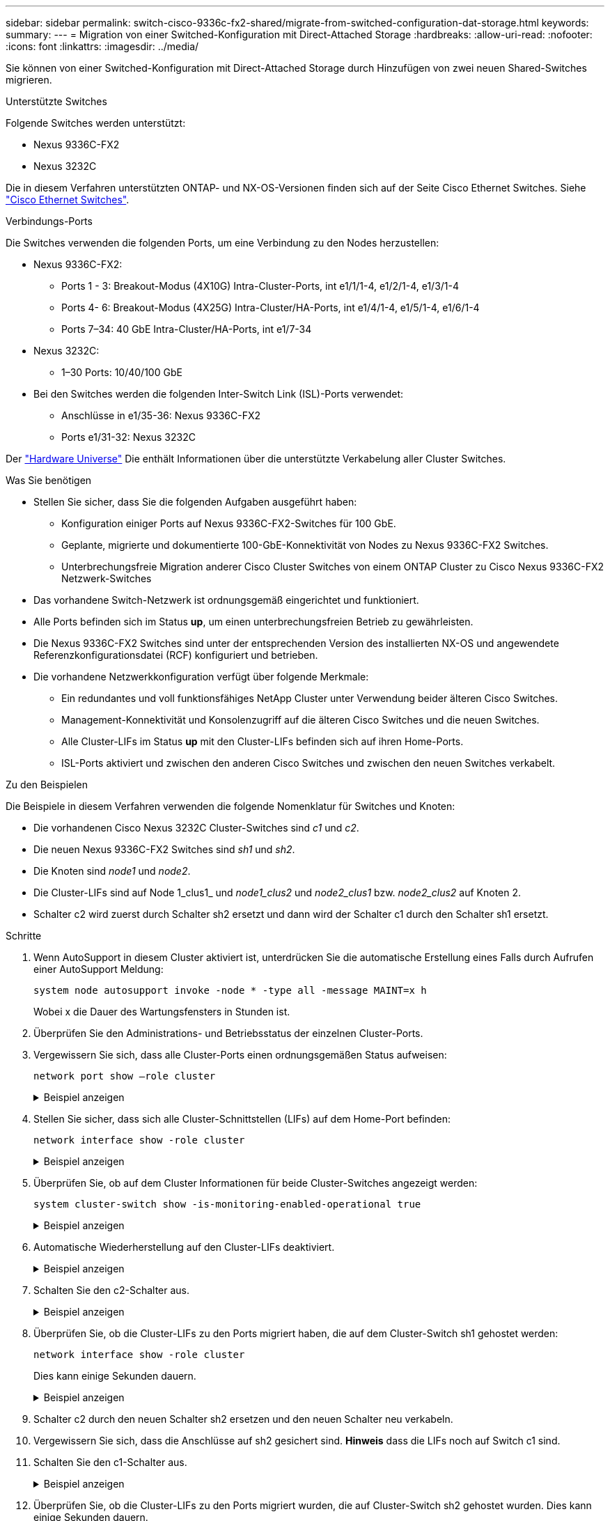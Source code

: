 ---
sidebar: sidebar 
permalink: switch-cisco-9336c-fx2-shared/migrate-from-switched-configuration-dat-storage.html 
keywords:  
summary:  
---
= Migration von einer Switched-Konfiguration mit Direct-Attached Storage
:hardbreaks:
:allow-uri-read: 
:nofooter: 
:icons: font
:linkattrs: 
:imagesdir: ../media/


[role="lead"]
Sie können von einer Switched-Konfiguration mit Direct-Attached Storage durch Hinzufügen von zwei neuen Shared-Switches migrieren.

.Unterstützte Switches
Folgende Switches werden unterstützt:

* Nexus 9336C-FX2
* Nexus 3232C


Die in diesem Verfahren unterstützten ONTAP- und NX-OS-Versionen finden sich auf der Seite Cisco Ethernet Switches. Siehe https://mysupport.netapp.com/site/info/cisco-ethernet-switch["Cisco Ethernet Switches"].

.Verbindungs-Ports
Die Switches verwenden die folgenden Ports, um eine Verbindung zu den Nodes herzustellen:

* Nexus 9336C-FX2:
+
** Ports 1 - 3: Breakout-Modus (4X10G) Intra-Cluster-Ports, int e1/1/1-4, e1/2/1-4, e1/3/1-4
** Ports 4- 6: Breakout-Modus (4X25G) Intra-Cluster/HA-Ports, int e1/4/1-4, e1/5/1-4, e1/6/1-4
** Ports 7–34: 40 GbE Intra-Cluster/HA-Ports, int e1/7-34


* Nexus 3232C:
+
** 1–30 Ports: 10/40/100 GbE


* Bei den Switches werden die folgenden Inter-Switch Link (ISL)-Ports verwendet:
+
** Anschlüsse in e1/35-36: Nexus 9336C-FX2
** Ports e1/31-32: Nexus 3232C




Der https://hwu.netapp.com["Hardware Universe"] Die enthält Informationen über die unterstützte Verkabelung aller Cluster Switches.

.Was Sie benötigen
* Stellen Sie sicher, dass Sie die folgenden Aufgaben ausgeführt haben:
+
** Konfiguration einiger Ports auf Nexus 9336C-FX2-Switches für 100 GbE.
** Geplante, migrierte und dokumentierte 100-GbE-Konnektivität von Nodes zu Nexus 9336C-FX2 Switches.
** Unterbrechungsfreie Migration anderer Cisco Cluster Switches von einem ONTAP Cluster zu Cisco Nexus 9336C-FX2 Netzwerk-Switches


* Das vorhandene Switch-Netzwerk ist ordnungsgemäß eingerichtet und funktioniert.
* Alle Ports befinden sich im Status *up*, um einen unterbrechungsfreien Betrieb zu gewährleisten.
* Die Nexus 9336C-FX2 Switches sind unter der entsprechenden Version des installierten NX-OS und angewendete Referenzkonfigurationsdatei (RCF) konfiguriert und betrieben.
* Die vorhandene Netzwerkkonfiguration verfügt über folgende Merkmale:
+
** Ein redundantes und voll funktionsfähiges NetApp Cluster unter Verwendung beider älteren Cisco Switches.
** Management-Konnektivität und Konsolenzugriff auf die älteren Cisco Switches und die neuen Switches.
** Alle Cluster-LIFs im Status *up* mit den Cluster-LIFs befinden sich auf ihren Home-Ports.
** ISL-Ports aktiviert und zwischen den anderen Cisco Switches und zwischen den neuen Switches verkabelt.




.Zu den Beispielen
Die Beispiele in diesem Verfahren verwenden die folgende Nomenklatur für Switches und Knoten:

* Die vorhandenen Cisco Nexus 3232C Cluster-Switches sind _c1_ und _c2_.
* Die neuen Nexus 9336C-FX2 Switches sind _sh1_ und _sh2_.
* Die Knoten sind _node1_ und _node2_.
* Die Cluster-LIFs sind auf Node 1_clus1_ und _node1_clus2_ und _node2_clus1_ bzw. _node2_clus2_ auf Knoten 2.
* Schalter c2 wird zuerst durch Schalter sh2 ersetzt und dann wird der Schalter c1 durch den Schalter sh1 ersetzt.


.Schritte
. Wenn AutoSupport in diesem Cluster aktiviert ist, unterdrücken Sie die automatische Erstellung eines Falls durch Aufrufen einer AutoSupport Meldung:
+
`system node autosupport invoke -node * -type all -message MAINT=x h`

+
Wobei x die Dauer des Wartungsfensters in Stunden ist.

. Überprüfen Sie den Administrations- und Betriebsstatus der einzelnen Cluster-Ports.
. Vergewissern Sie sich, dass alle Cluster-Ports einen ordnungsgemäßen Status aufweisen:
+
`network port show –role cluster`

+
.Beispiel anzeigen
[%collapsible]
====
[listing, subs="+quotes"]
----
cluster1::*> *network port show -role cluster*
Node: node1
                                                                   Ignore
                                             Speed(Mbps)  Health   Health
Port    IPspace   Broadcast Domain Link MTU  Admin/Ope    Status   Status
------- --------- ---------------- ---- ---- ------------ -------- ------
e3a     Cluster   Cluster          up   9000  auto/100000 healthy  false
e3b     Cluster   Cluster          up   9000  auto/100000 healthy  false

Node: node2
                                                                   Ignore
                                             Speed(Mbps) Health    Health
Port    IPspace   Broadcast Domain Link MTU  Admin/Oper  Status    Status
------- --------- ---------------- ---- ---- ----------- --------- ------
e3a     Cluster   Cluster          up   9000  auto/100000 healthy  false
e3b     Cluster   Cluster          up   9000  auto/100000 healthy  false
4 entries were displayed.
cluster1::*>
----
====


. [[Schritt4]]Stellen Sie sicher, dass sich alle Cluster-Schnittstellen (LIFs) auf dem Home-Port befinden:
+
`network interface show -role cluster`

+
.Beispiel anzeigen
[%collapsible]
====
[listing, subs="+quotes"]
----
cluster1::*> *network interface show -role cluster*
         Logical     Status     Network           Current     Current Is
Vserver  Interface   Admin/Oper Address/Mask      Node        Port    Home
-------  ----------- ---------- ----------------- ----------- ------- ----
Cluster
        node1_clus1  up/up      169.254.3.4/23    node1       e3a     true
        node1_clus2  up/up      169.254.3.5/23    node1       e3b     true
        node2_clus1  up/up      169.254.3.8/23    node2       e3a     true
        node2_clus2  up/up      169.254.3.9/23    node2       e3b     true
4 entries were displayed.
cluster1::*>
----
====


. [[schritt5]]Überprüfen Sie, ob auf dem Cluster Informationen für beide Cluster-Switches angezeigt werden:
+
`system cluster-switch show -is-monitoring-enabled-operational true`

+
.Beispiel anzeigen
[%collapsible]
====
[listing, subs="+quotes"]
----
cluster1::*> *system cluster-switch show -is-monitoring-enabled-operational true*
Switch                    Type               Address          Model
------------------------- ------------------ ---------------- ------
sh1                       cluster-network    10.233.205.90    N9K-C9336C
     Serial Number: FOCXXXXXXGD
      Is Monitored: true
            Reason: None
  Software Version: Cisco Nexus Operating System (NX-OS) Software, Version
                    9.3(5)
    Version Source: CDP
sh2                       cluster-network    10.233.205.91    N9K-C9336C
     Serial Number: FOCXXXXXXGS
      Is Monitored: true
            Reason: None
  Software Version: Cisco Nexus Operating System (NX-OS) Software, Version
                    9.3(5)
    Version Source: CDP
cluster1::*>
----
====


. [[Schritt6]]Automatische Wiederherstellung auf den Cluster-LIFs deaktiviert.
+
.Beispiel anzeigen
[%collapsible]
====
[listing, subs="+quotes"]
----
cluster1::*> *network interface modify -vserver Cluster -lif * -auto-revert false*
----
====


. [[step7]]Schalten Sie den c2-Schalter aus.
+
.Beispiel anzeigen
[%collapsible]
====
[listing, subs="+quotes"]
----
c2# *configure terminal*
Enter configuration commands, one per line. End with CNTL/Z.
c2(config)# *interface ethernet <int range>*
c2(config)# *shutdown*
----
====


. [[Schritt8]]Überprüfen Sie, ob die Cluster-LIFs zu den Ports migriert haben, die auf dem Cluster-Switch sh1 gehostet werden:
+
`network interface show -role cluster`

+
Dies kann einige Sekunden dauern.

+
.Beispiel anzeigen
[%collapsible]
====
[listing, subs="+quotes"]
----
cluster1::*> *network interface show -role cluster*
          Logical     Status     Network         Current      Current  Is
Vserver   Interface   Admin/Oper Address/Mask    Node         Port     Home
--------- ----------- ---------- --------------- ------------ -------- -----
Cluster
          node1_clus1 up/up      169.254.3.4/23  node1        e3a      true
          node1_clus2 up/up      169.254.3.5/23  node1        e3a      false
          node2_clus1 up/up      169.254.3.8/23  node2        e3a      true
          node2_clus2 up/up      169.254.3.9/23  node2        e3a      false
4 entries were displayed.
cluster1::*>
----
====


. [[Schritt9]]Schalter c2 durch den neuen Schalter sh2 ersetzen und den neuen Schalter neu verkabeln.
. Vergewissern Sie sich, dass die Anschlüsse auf sh2 gesichert sind. *Hinweis* dass die LIFs noch auf Switch c1 sind.
. Schalten Sie den c1-Schalter aus.
+
.Beispiel anzeigen
[%collapsible]
====
[listing, subs="+quotes"]
----
c1# *configure terminal*
Enter configuration commands, one per line. End with CNTL/Z.
c1(config)# *interface ethernet <int range>*
c1(config)# *shutdown*
----
====


. [[steep12]]Überprüfen Sie, ob die Cluster-LIFs zu den Ports migriert wurden, die auf Cluster-Switch sh2 gehostet wurden. Dies kann einige Sekunden dauern.
+
.Beispiel anzeigen
[%collapsible]
====
[listing, subs="+quotes"]
----
cluster1::*> *network interface show -role cluster*
         Logical        Status     Network         Current   Current Is
Vserver  Interface      Admin/Oper Address/Mask    Node      Port    Home
-------- -------------- ---------- --------------- --------- ------- ----
Cluster
         node1_clus1    up/up      169.254.3.4/23  node1     e3a     true
         node1_clus2    up/up      169.254.3.5/23  node1     e3a     false
         node2_clus1    up/up      169.254.3.8/23  node2     e3a     true
         node2_clus2    up/up      169.254.3.9/23  node2     e3a     false
4 entries were displayed.
cluster1::*>
----
====


. [[STep13]]Schalter c1 durch den neuen Schalter sh1 ersetzen und den neuen Schalter neu verkabeln.
. Überprüfen Sie, ob die Anschlüsse auf sh1 gesichert sind. *Hinweis* dass sich die LIFs noch auf Schalter c2 befinden.
. Aktivieren Sie die automatische Zurücksetzung auf den Cluster-LIFs:
+
.Beispiel anzeigen
[%collapsible]
====
[listing, subs="+quotes"]
----
cluster1::*> *network interface modify -vserver Cluster -lif * -auto-revert True*
----
====


. [[steep16]]Stellen Sie sicher, dass sich das Cluster in einem ordnungsgemäßen Zustand befindet:
+
`cluster show`

+
.Beispiel anzeigen
[%collapsible]
====
[listing, subs="+quotes"]
----
cluster1::*> *cluster show*
Node                 Health  Eligibility   Epsilon
-------------------- ------- ------------- -------
node1                true    true          false
node2                true    true          false
2 entries were displayed.
cluster1::*>
----
====


.Was kommt als Nächstes?
Nach der Migration Ihrer Switches können Sie link:../switch-cshm/config-overview.html["Konfigurieren der Switch-Integritätsüberwachung"]Die

